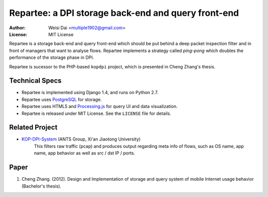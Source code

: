 ====================================================
Repartee: a DPI storage back-end and query front-end
====================================================

:Author:    Weisi Dai <multiple1902@gmail.com>
:License:   MIT License

Repartee is a storage back-end and query front-end which should be put behind a deep packet inspection filter and in front of managers that want to analyse flows. Repartee implements a strategy called *ping-pong* which doubles the performance of the storage phase in DPI. 

Repartee is sucessor to the PHP-based ``kopdpi`` project, which is presented in Cheng Zhang's thesis. 

Technical Specs
===============

* Repartee is implemented using Django 1.4, and runs on Python 2.7.
* Repartee uses `PostgreSQL <http://www.postgresql.org/>`_ for storage.
* Repartee uses HTML5 and `Processing.js <http://processingjs.org/>`_ for query UI and data visualization.
* Repartee is released under MIT License. See the ``LICENSE`` file for details.

Related Project
===============

* `KOP-DPI-System <https://github.com/antsgroup/KOP-DPI-System>`_ (ANTS Group, Xi'an Jiaotong University)
    This filters raw traffic (pcap) and produces output regarding meta info of flows, such as OS name, app name, app behavior as well as src / dst IP / ports.

Paper
=====

#. Cheng Zhang. (2012). Design and Implementation of storage and query system of mobile Internet usage behavior (Bachelor's thesis).

